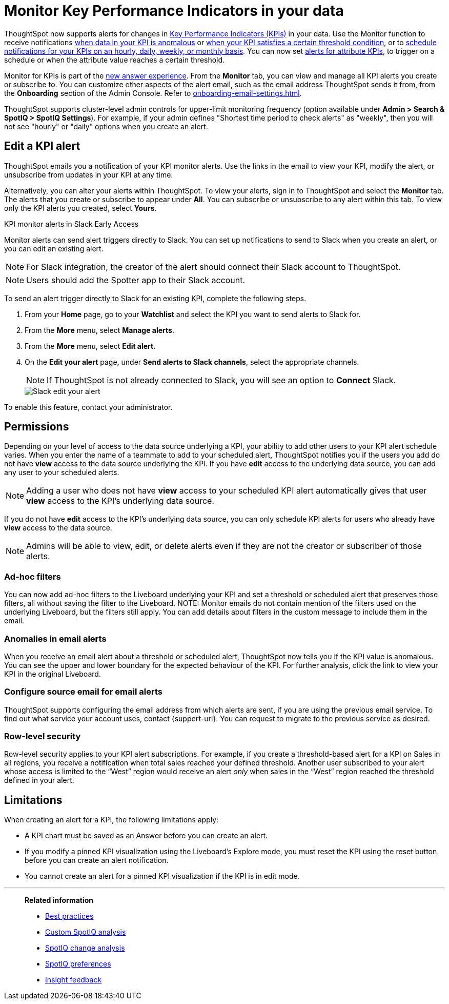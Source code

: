 = Monitor Key Performance Indicators in your data
:last_updated: 8/18/2022
:description: Use the Monitor feature to receive periodic updates on your KPIs, or to receive an alert when your KPI satisfies a given threshold condition.
:linkattrs:
:page-layout: default-cloud
:experimental:
:jira: SCAL-127727, SCAL-89341, SCAL-173345, SCAL-164086, SCAL-201032, SCAL-201033, SCAL-207062, SCAL-208519, SCAL-243597, SCAL-260152

ThoughtSpot now supports alerts for changes in xref:chart-kpi.adoc[Key Performance Indicators (KPIs)] in your data. Use the Monitor function to receive notifications xref:monitor-alert-anomaly.adoc[when data in your KPI is anomalous] or xref:monitor-alert-threshold.adoc[when your KPI satisfies a certain threshold condition], or to xref:monitor-alert-scheduled.adoc[schedule notifications for your KPIs on an hourly, daily, weekly, or monthly basis]. You can now set xref:monitor-alert-attributes.adoc[alerts for attribute KPIs], to trigger on a schedule or when the attribute value reaches a certain threshold.

Monitor for KPIs is part of the xref:answer-experience-new.adoc[new answer experience]. From the *Monitor* tab, you can view and manage all KPI alerts you create or subscribe to. You can customize other aspects of the alert email, such as the email address ThoughtSpot sends it from, from the *Onboarding* section of the Admin Console. Refer to xref:onboarding-email-settings.adoc[].

ThoughtSpot supports cluster-level admin controls for upper-limit monitoring frequency (option available under *Admin > Search & SpotIQ > SpotIQ Settings*). For example, if your admin defines "Shortest time period to check alerts" as "weekly", then you will not see "hourly" or "daily" options when you create an alert.





== Edit a KPI alert

ThoughtSpot emails you a notification of your KPI monitor alerts. Use the links in the email to view your KPI, modify the alert, or unsubscribe from updates in your KPI at any time.

Alternatively, you can alter your alerts within ThoughtSpot. To view your alerts, sign in to ThoughtSpot and select the **Monitor** tab. The alerts that you create or subscribe to appear under **All**. You can subscribe or unsubscribe to any alert within this tab. To view only the KPI alerts you created, select **Yours**.

[#slack]
.KPI monitor alerts in Slack Early Access
****
Monitor alerts can send alert triggers directly to Slack. You can set up notifications to send to Slack when you create an alert, or you can edit an existing alert.

NOTE: For Slack integration, the creator of the alert should connect their Slack account to ThoughtSpot.

NOTE: Users should add the Spotter app to their Slack account.

To send an alert trigger directly to Slack for an existing KPI, complete the following steps.

. From your *Home* page, go to your *Watchlist* and select the KPI you want to send alerts to Slack for.
. From the *More* menu, select *Manage alerts*.
. From the *More* menu, select *Edit alert*.
. On the *Edit your alert* page, under *Send alerts to Slack channels*, select the appropriate channels.
+
NOTE: If ThoughtSpot is not already connected to Slack, you will see an option to *Connect* Slack.
+
[.bordered]
image::slack-edit-alert.png[Slack edit your alert]

To enable this feature, contact your administrator.
****

[#permissions]
== Permissions

Depending on your level of access to the data source underlying a KPI, your ability to add other users to your KPI alert schedule varies. When you enter the name of a teammate to add to your scheduled alert, ThoughtSpot notifies you if the users you add do not have **view** access to the data source underlying the KPI. If you have **edit** access to the underlying data source, you can add any user to your scheduled alerts.

NOTE: Adding a user who does not have **view** access to your scheduled KPI alert automatically gives that user **view** access to the KPI’s underlying data source.

If you do not have **edit** access to the KPI’s underlying data source, you can only schedule KPI alerts for users who already have **view** access to the data source.

NOTE: Admins will be able to view, edit, or delete alerts even if they are not the creator or subscriber of those alerts.

=== Ad-hoc filters

You can now add ad-hoc filters to the Liveboard underlying your KPI and set a threshold or scheduled alert that preserves those filters, all without saving the filter to the Liveboard.
NOTE: Monitor emails do not contain mention of the filters used on the underlying Liveboard, but the filters still apply. You can add details about filters in the custom message to include them in the email.

=== Anomalies in email alerts
[#early-access]

When you receive an email alert about a threshold or scheduled alert, ThoughtSpot now tells you if the KPI value is anomalous. You can see the upper and lower boundary for the expected behaviour of the KPI. For further analysis, click the link to view your KPI in the original Liveboard.

=== Configure source email for email alerts

ThoughtSpot supports configuring the email address from which alerts are sent, if you are using the previous email service. To find out what service your account uses, contact {support-url}. You can request to migrate to the previous service as desired.

=== Row-level security

Row-level security applies to your KPI alert subscriptions. For example, if you create a threshold-based alert for a KPI on Sales in all regions, you receive a notification when total sales reached your defined threshold. Another user subscribed to your alert whose access is limited to the “West” region would receive an alert _only_ when sales in the “West” region reached the threshold defined in your alert.


== Limitations

When creating an alert for a KPI, the following limitations apply:

- A KPI chart must be saved as an Answer before you can create an alert.
//- When creating an alert for a KPI pinned to a Liveboard, you must first save any changes to the Liveboard containing your KPI.
//- You cannot create an alert for a pinned KPI if your Liveboard contains filters applied through the Liveboard **more options** menu. First, remove the Liveboard filters, then refresh the page before creating a scheduled alert for your KPI.
- If you modify a pinned KPI visualization using the Liveboard’s Explore mode, you must reset the KPI using the reset button before you can create an alert notification.
- You cannot create an alert for a pinned KPI visualization if the KPI is in edit mode.


'''
> **Related information**
>
> * xref:spotiq-best.adoc[Best practices]
> * xref:spotiq-custom.adoc[Custom SpotIQ analysis]
> * xref:spotiq-change.adoc[SpotIQ change analysis]
> * xref:spotiq-preferences.adoc[SpotIQ preferences]
> * xref:spotiq-feedback.adoc[Insight feedback]
